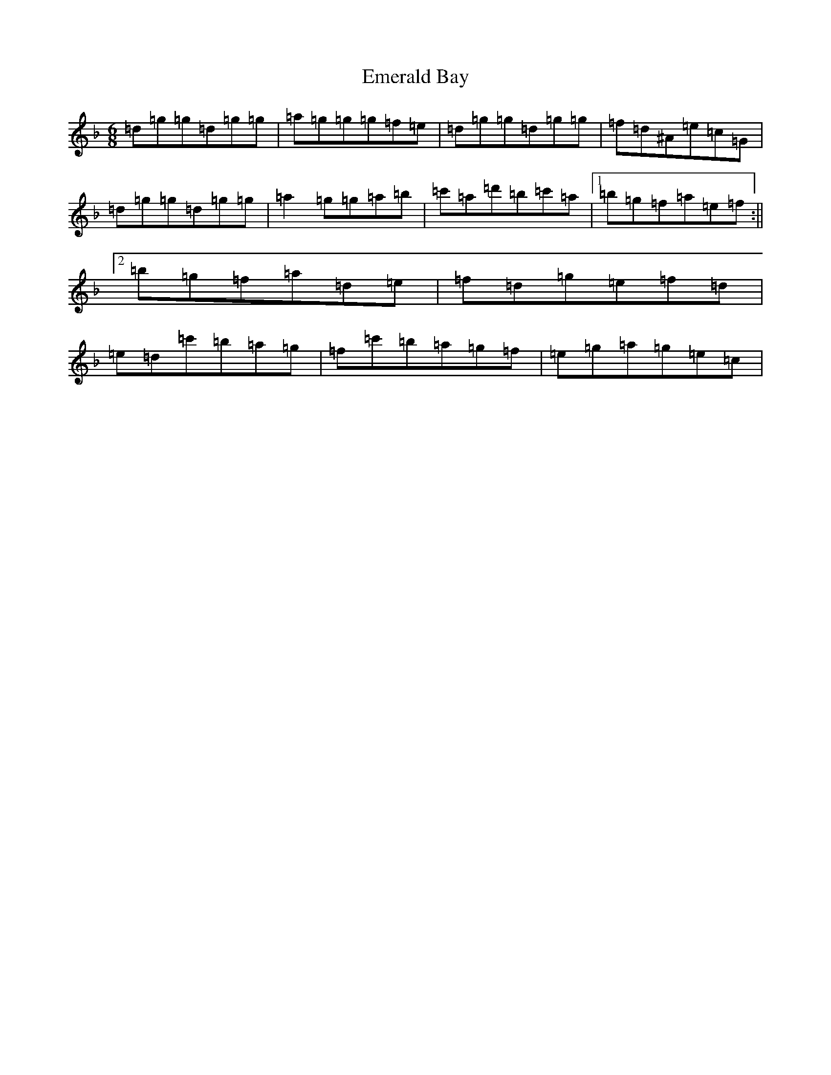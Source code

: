 X: 6145
T: Emerald Bay
S: https://thesession.org/tunes/4573#setting4573
Z: D Mixolydian
R: jig
M:6/8
L:1/8
K: C Mixolydian
=d=g=g=d=g=g|=a=g=g=g=f=e|=d=g=g=d=g=g|=f=d^A=e=c=G|=d=g=g=d=g=g|=a2=g=g=a=b|=c'=a=d'=b=c'=a|1=b=g=f=a=e=f:||2=b=g=f=a=d=e|=f=d=g=e=f=d|=e=d=c'=b=a=g|=f=c'=b=a=g=f|=e=g=a=g=e=c|